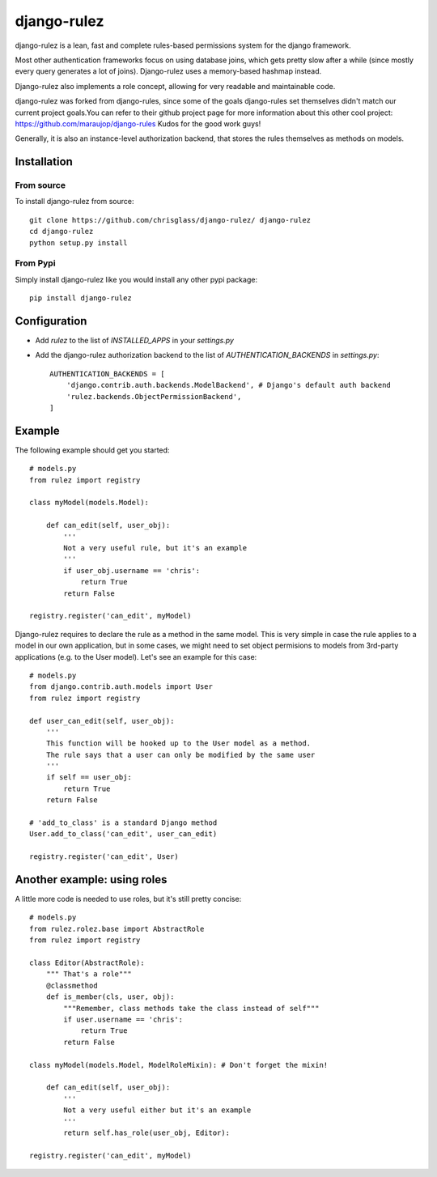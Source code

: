 #############
django-rulez
#############

django-rulez is a lean, fast and complete rules-based permissions system for
the django framework.

Most other authentication frameworks focus on using database joins, which gets
pretty slow after a while (since mostly every query generates a lot of joins).
Django-rulez uses a memory-based hashmap instead.

Django-rulez also implements a role concept, allowing for very readable and
maintainable code.

django-rulez was forked from django-rules, since some of the goals django-rules
set themselves didn't match our current project goals.You can refer to their 
github project page for more information about this other cool project: 
https://github.com/maraujop/django-rules
Kudos for the good work guys!

Generally, it is also an instance-level authorization backend, that stores the 
rules themselves as methods on models.

Installation
=============


From source
------------

To install django-rulez from source::

	git clone https://github.com/chrisglass/django-rulez/ django-rulez
	cd django-rulez
	python setup.py install

From Pypi
----------

Simply install django-rulez like you would install any other pypi package::

    pip install django-rulez


Configuration
==============

* Add `rulez` to the list of `INSTALLED_APPS` in your `settings.py`
* Add the django-rulez authorization backend to the list of `AUTHENTICATION_BACKENDS` in `settings.py`::

	AUTHENTICATION_BACKENDS = [
	    'django.contrib.auth.backends.ModelBackend', # Django's default auth backend
	    'rulez.backends.ObjectPermissionBackend',
	]

Example
=========

The following example should get you started::

    # models.py
    from rulez import registry
    
    class myModel(models.Model):
        
        def can_edit(self, user_obj):
            '''
            Not a very useful rule, but it's an example
            '''
            if user_obj.username == 'chris':
                return True
            return False
            
    registry.register('can_edit', myModel)

Django-rulez requires to declare the rule as a method in the same model. This
is very simple in case the rule applies to a model in our own application, but
in some cases, we might need to set object permisions to models from 3rd-party
applications (e.g. to the User model). Let's see an example for this case::

    # models.py
    from django.contrib.auth.models import User
    from rulez import registry
    
    def user_can_edit(self, user_obj):
        '''
        This function will be hooked up to the User model as a method.
        The rule says that a user can only be modified by the same user
        '''
        if self == user_obj:
            return True
        return False
    
    # 'add_to_class' is a standard Django method
    User.add_to_class('can_edit', user_can_edit)
            
    registry.register('can_edit', User)

Another example: using roles
=============================

A little more code is needed to use roles, but it's still pretty concise::

    # models.py
    from rulez.rolez.base import AbstractRole
    from rulez import registry

    class Editor(AbstractRole):
        """ That's a role"""
        @classmethod
        def is_member(cls, user, obj):
            """Remember, class methods take the class instead of self"""
            if user.username == 'chris':
                return True
            return False

    class myModel(models.Model, ModelRoleMixin): # Don't forget the mixin!
        
        def can_edit(self, user_obj):
            '''
            Not a very useful either but it's an example
            '''
            return self.has_role(user_obj, Editor):

    registry.register('can_edit', myModel)
